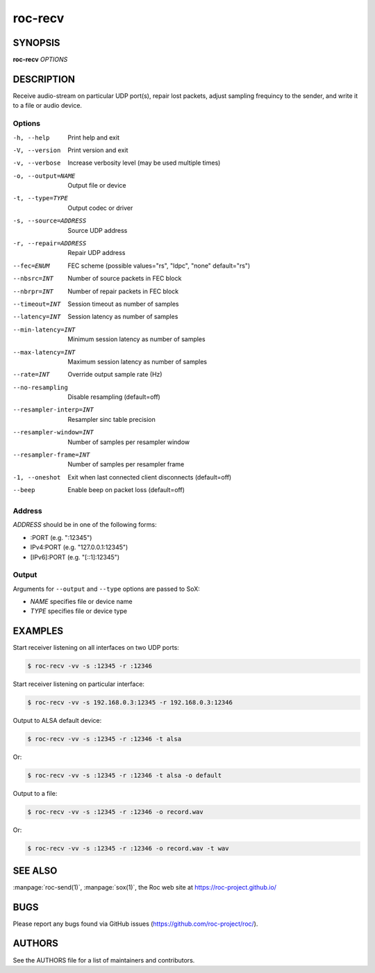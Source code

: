 roc-recv
********

SYNOPSIS
========

**roc-recv** *OPTIONS*

DESCRIPTION
===========

Receive audio-stream on particular UDP port(s), repair lost packets, adjust sampling frequincy to the sender, and write it to a file or audio device.

Options
-------

-h, --help                  Print help and exit
-V, --version               Print version and exit
-v, --verbose               Increase verbosity level (may be used multiple times)
-o, --output=NAME           Output file or device
-t, --type=TYPE             Output codec or driver
-s, --source=ADDRESS        Source UDP address
-r, --repair=ADDRESS        Repair UDP address
--fec=ENUM                  FEC scheme (possible values="rs", "ldpc", "none" default="rs")
--nbsrc=INT                 Number of source packets in FEC block
--nbrpr=INT                 Number of repair packets in FEC block
--timeout=INT               Session timeout as number of samples
--latency=INT               Session latency as number of samples
--min-latency=INT           Minimum session latency as number of samples
--max-latency=INT           Maximum session latency as number of samples
--rate=INT                  Override output sample rate (Hz)
--no-resampling             Disable resampling (default=off)
--resampler-interp=INT      Resampler sinc table precision
--resampler-window=INT      Number of samples per resampler window
--resampler-frame=INT       Number of samples per resampler frame
-1, --oneshot               Exit when last connected client disconnects (default=off)
--beep                      Enable beep on packet loss (default=off)

Address
-------

*ADDRESS* should be in one of the following forms:

- :PORT (e.g. ":12345")
- IPv4:PORT (e.g. "127.0.0.1:12345")
- [IPv6]:PORT (e.g. "[::1]:12345")

Output
------

Arguments for ``--output`` and ``--type`` options are passed to SoX:

- *NAME* specifies file or device name
- *TYPE* specifies file or device type

EXAMPLES
========

Start receiver listening on all interfaces on two UDP ports:

.. code::

    $ roc-recv -vv -s :12345 -r :12346

Start receiver listening on particular interface:

.. code::

    $ roc-recv -vv -s 192.168.0.3:12345 -r 192.168.0.3:12346

Output to ALSA default device:

.. code::

    $ roc-recv -vv -s :12345 -r :12346 -t alsa

Or:

.. code::

    $ roc-recv -vv -s :12345 -r :12346 -t alsa -o default

Output to a file:

.. code::

    $ roc-recv -vv -s :12345 -r :12346 -o record.wav

Or:

.. code::

    $ roc-recv -vv -s :12345 -r :12346 -o record.wav -t wav

SEE ALSO
========

:manpage:`roc-send(1)`, :manpage:`sox(1)`, the Roc web site at https://roc-project.github.io/

BUGS
====

Please report any bugs found via GitHub issues (https://github.com/roc-project/roc/).

AUTHORS
=======

See the AUTHORS file for a list of maintainers and contributors.
